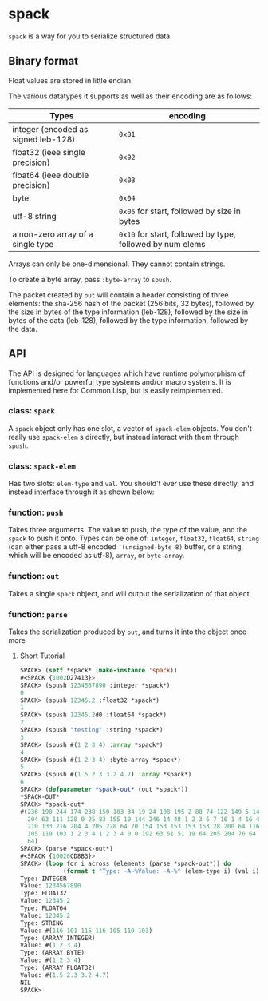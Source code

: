 * spack
  ~spack~ is a way for you to serialize structured data.
  
** Binary format
   Float values are stored in little endian.

   The various datatypes it supports as well as their encoding are as
   follows:
  
   | Types                               | encoding                                                  |
   |-------------------------------------+-----------------------------------------------------------|
   | integer (encoded as signed leb-128) | ~0x01~                                                    |
   | float32 (ieee single precision)     | ~0x02~                                                    |
   | float64 (ieee double precision)     | ~0x03~                                                    |
   | byte                                | ~0x04~                                                    |
   | utf-8 string                        | ~0x05~ for start, followed by size in bytes               |
   | a non-zero array of a single type   | ~0x10~ for start, followed by type, followed by num elems |
   
   Arrays can only be one-dimensional. They cannot contain strings.
   
   To create a byte array, pass ~:byte-array~ to ~spush~.

   The packet created by ~out~ will contain a header consisting of
   three elements: the sha-256 hash of the packet (256 bits, 32
   bytes), followed by the size in bytes of the type information
   (leb-128), followed by the size in bytes of the data (leb-128),
   followed by the type information, followed by the data.

** API
   The API is designed for languages which have runtime polymorphism
   of functions and/or powerful type systems and/or macro systems. It
   is implemented here for Common Lisp, but is easily reimplemented.
   
   
*** class: ~spack~
    A ~spack~ object only has one slot, a vector of ~spack-elem~
    objects. You don't really use ~spack-elem~ s directly, but instead
    interact with them through ~spush~. 
    
*** class: ~spack-elem~
    Has two slots: ~elem-type~ and ~val~. You should't ever use these
    directly, and instead interface through it as shown below:
    
    
*** function: ~push~
    Takes three arguments. The value to push, the type of the value,
    and the ~spack~ to push it onto. Types can be one of: ~integer~,
    ~float32~, ~float64~, ~string~ (can either pass a utf-8 encoded
    ~'(unsigned-byte 8)~ buffer, or a string, which will be encoded as
    utf-8), ~array~, or ~byte-array~.

*** function: ~out~
    Takes a single ~spack~ object, and will output the serialization
    of that object.
    
*** function: ~parse~
    Takes the serialization produced by ~out~, and turns it into the
    object once more

**** Short Tutorial
     #+begin_src lisp
       SPACK> (setf *spack* (make-instance 'spack))
       #<SPACK {1002D27413}>
       SPACK> (spush 1234567890 :integer *spack*)
       0
       SPACK> (spush 12345.2 :float32 *spack*)
       1
       SPACK> (spush 12345.2d0 :float64 *spack*)
       2
       SPACK> (spush "testing" :string *spack*)
       3
       SPACK> (spush #(1 2 3 4) :array *spack*)
       4
       SPACK> (spush #(1 2 3 4) :byte-array *spack*)
       5
       SPACK> (spush #(1.5 2.3 3.2 4.7) :array *spack*)
       6
       SPACK> (defparameter *spack-out* (out *spack*))
       ,*SPACK-OUT*
       SPACK> *spack-out*
       #(236 190 244 174 238 150 103 34 19 24 108 195 2 80 74 122 149 5 144 198 121
         204 63 111 120 0 25 83 155 19 144 246 14 48 1 2 3 5 7 16 1 4 16 4 4 16 2 4
         210 133 216 204 4 205 228 64 70 154 153 153 153 153 28 200 64 116 101 115 116
         105 110 103 1 2 3 4 1 2 3 4 0 0 192 63 51 51 19 64 205 204 76 64 102 102 150
         64)
       SPACK> (parse *spack-out*)
       #<SPACK {10020CD8B3}>
       SPACK> (loop for i across (elements (parse *spack-out*)) do
                   (format t "Type: ~A~%Value: ~A~%" (elem-type i) (val i)))
       Type: INTEGER
       Value: 1234567890
       Type: FLOAT32
       Value: 12345.2
       Type: FLOAT64
       Value: 12345.2
       Type: STRING
       Value: #(116 101 115 116 105 110 103)
       Type: (ARRAY INTEGER)
       Value: #(1 2 3 4)
       Type: (ARRAY BYTE)
       Value: #(1 2 3 4)
       Type: (ARRAY FLOAT32)
       Value: #(1.5 2.3 3.2 4.7)
       NIL
       SPACK> 
     #+end_src

    
   

